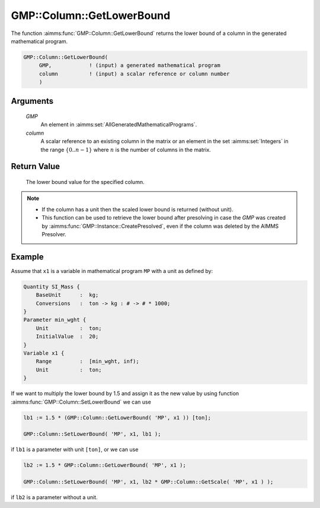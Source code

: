 .. aimms:function:: GMP::Column::GetLowerBound(GMP, column)

.. _GMP::Column::GetLowerBound:

GMP::Column::GetLowerBound
==========================

The function :aimms:func:`GMP::Column::GetLowerBound` returns the lower bound of a
column in the generated mathematical program.

.. code-block:: aimms

    GMP::Column::GetLowerBound(
         GMP,            ! (input) a generated mathematical program
         column          ! (input) a scalar reference or column number
         )

Arguments
---------

    *GMP*
        An element in :aimms:set:`AllGeneratedMathematicalPrograms`.

    *column*
        A scalar reference to an existing column in the matrix or an element in the
        set :aimms:set:`Integers` in the range :math:`\{ 0 .. n-1 \}` where :math:`n` is the
        number of columns in the matrix.

Return Value
------------

    The lower bound value for the specified column.

.. note::

    -  If the column has a unit then the scaled lower bound is returned
       (without unit).

    -  This function can be used to retrieve the lower bound after
       presolving in case the *GMP* was created by
       :aimms:func:`GMP::Instance::CreatePresolved`, even if the column was deleted
       by the AIMMS Presolver.

Example
-------

Assume that ``x1`` is a variable in mathematical program ``MP`` with a unit
as defined by: 

.. code-block:: aimms

    Quantity SI_Mass {
        BaseUnit      :  kg;
        Conversions   :  ton -> kg : # -> # * 1000;
    }
    Parameter min_wght {
        Unit          :  ton;
        InitialValue  :  20;
    }
    Variable x1 {
        Range         :  [min_wght, inf);
        Unit          :  ton;
    }

If we want to multiply the lower bound by 1.5
and assign it as the new value by using function
:aimms:func:`GMP::Column::SetLowerBound` we can use 

.. code-block:: aimms

    lb1 := 1.5 * (GMP::Column::GetLowerBound( 'MP', x1 )) [ton];

    GMP::Column::SetLowerBound( 'MP', x1, lb1 );

if ``lb1`` is a
parameter with unit ``[ton]``, or we can use 

.. code-block:: aimms

    lb2 := 1.5 * GMP::Column::GetLowerBound( 'MP', x1 );

    GMP::Column::SetLowerBound( 'MP', x1, lb2 * GMP::Column::GetScale( 'MP', x1 ) );

if ``lb2`` is a parameter without a unit.

.. seealso::

    - The routines :aimms:func:`GMP::Instance::Generate`, :aimms:func:`GMP::Column::SetLowerBound`, :aimms:func:`GMP::Column::GetUpperBound`, :aimms:func:`GMP::Column::GetScale` and :aimms:func:`GMP::Instance::CreatePresolved`.
